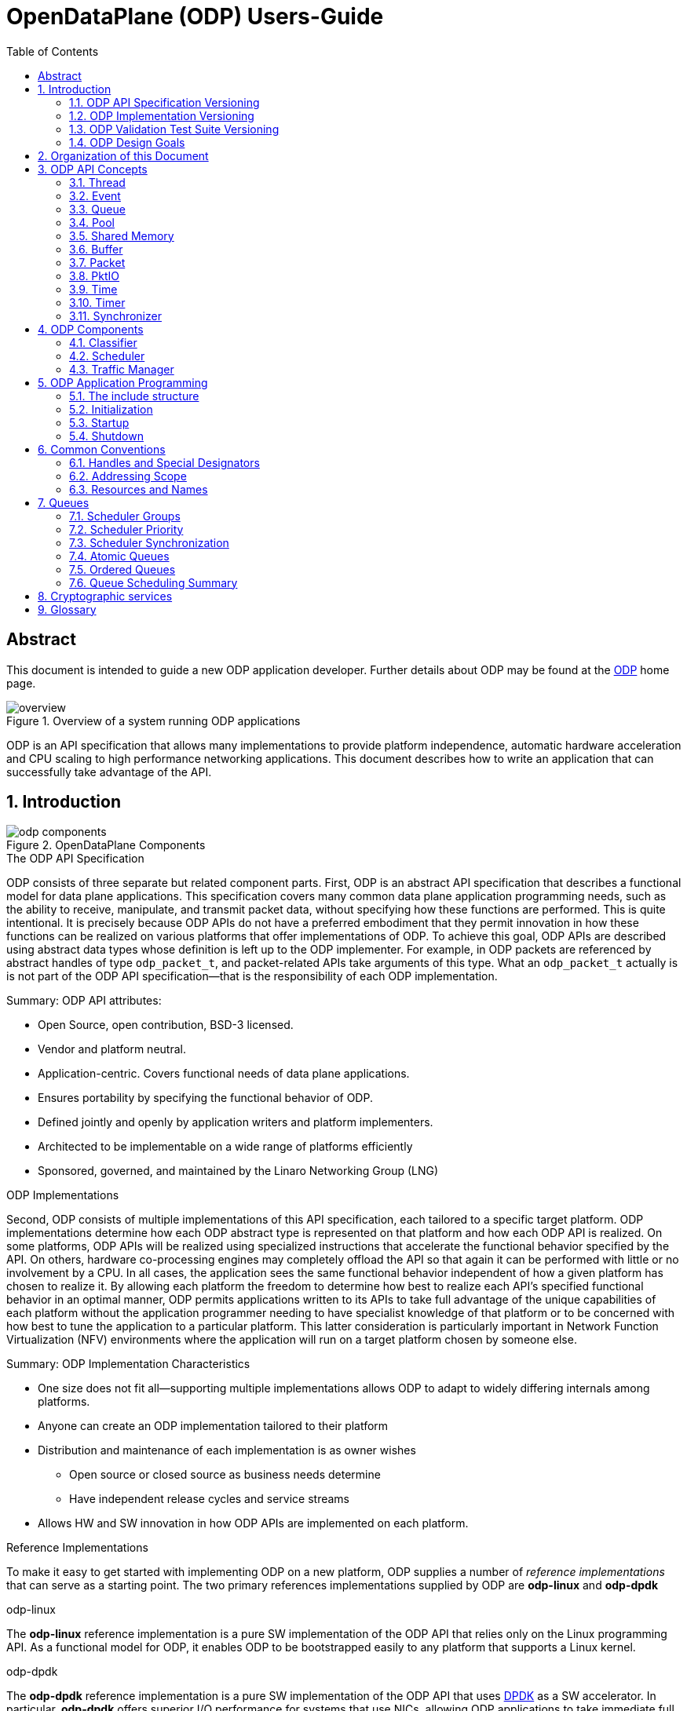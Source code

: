 OpenDataPlane (ODP)  Users-Guide
================================
:toc:


:numbered!:
[abstract]
Abstract
--------
This document is intended to guide a new ODP application developer.
Further details about ODP may be found at the http://opendataplane.org[ODP]
home page.

.Overview of a system running ODP applications
image::../images/overview.png[align="center"]

ODP is an API specification that allows many implementations to provide
platform independence, automatic hardware acceleration and CPU scaling to
high performance networking  applications. This document describes how to
write an application that can successfully take advantage of the API.

:numbered:
== Introduction
.OpenDataPlane Components
image::../images/odp_components.png[align="center"]

.The ODP API Specification
ODP consists of three separate but related component parts. First, ODP is an
abstract API specification that describes a functional model for
data plane applications. This specification covers many common data plane
application programming needs, such as the ability to receive, manipulate, and
transmit packet data, without specifying how these functions are performed. This
is quite intentional. It is precisely because ODP APIs do not have a preferred
embodiment that they permit innovation in how these functions can
be realized on various platforms that offer implementations of ODP. To achieve
this goal, ODP APIs are described using abstract data types whose definition
is left up to the ODP implementer.  For example, in ODP packets are referenced
by abstract handles of type +odp_packet_t+, and packet-related APIs take
arguments of this type. What an +odp_packet_t+ actually is is not part of the
ODP API specification--that is the responsibility of each ODP implementation.

.Summary: ODP API attributes:
* Open Source, open contribution, BSD-3 licensed.
* Vendor and platform neutral.
* Application-centric.  Covers functional needs of data plane applications.
* Ensures portability by specifying the functional behavior of ODP.
* Defined jointly and openly by application writers and platform implementers.
* Architected to be implementable on a wide range of platforms efficiently
* Sponsored, governed, and maintained by the Linaro Networking Group (LNG)

.ODP Implementations
Second, ODP consists of multiple implementations of this API specification,
each tailored to a specific target platform. ODP implementations determine
how each ODP abstract type is represented on that platform and how each ODP
API is realized. On some platforms, ODP APIs will
be realized using specialized instructions that accelerate the functional
behavior specified by the API. On others, hardware co-processing engines may
completely offload the API so that again it can be performed with little or no
involvement by a CPU. In all cases, the application sees the same
functional behavior independent of how a given platform has chosen to realize
it. By allowing each platform the freedom to determine how best to realize each
API's specified functional behavior in an optimal manner, ODP permits
applications written to its APIs to take full advantage of the unique
capabilities of each platform without the application programmer needing to
have specialist knowledge of that platform or to be concerned with how best
to tune the application to a particular platform. This latter consideration is
particularly important in Network Function Virtualization (NFV) environments
where the application will run on a target platform chosen by someone else.

.Summary: ODP Implementation Characteristics
* One size does not fit all--supporting multiple implementations allows ODP
to adapt to widely differing internals among platforms.
* Anyone can create an ODP implementation tailored to their platform
* Distribution and maintenance of each implementation is as owner wishes
  - Open source or closed source as business needs determine
  - Have independent release cycles and service streams
* Allows HW and SW innovation in how ODP APIs are implemented on each platform.

.Reference Implementations
To make it easy to get started with implementing ODP on a new platform, ODP
supplies a number of _reference implementations_ that can serve as a
starting point.  The two primary references implementations supplied by ODP are
*odp-linux* and *odp-dpdk*

.odp-linux
The *odp-linux* reference implementation is a pure SW implementation of the
ODP API that relies only on the Linux programming API. As a functional model
for ODP, it enables ODP to be bootstrapped easily to any platform that
supports a Linux kernel.

.odp-dpdk
The *odp-dpdk* reference implementation is a pure SW implementation of the
ODP API that uses http://dpdk.org[DPDK] as a SW accelerator. In particular,
*odp-dpdk* offers superior I/O performance for systems that use NICs, allowing
ODP applications to take immediate full advantage of the various NIC device
drivers supported by DPDK.

.Summary: ODP Reference Implementations
* Open source, open contribution, BSD-3 licensed.
* Provide easy bootstrapping of ODP onto new platforms
* Implementers free to borrow or tailor code as needed for their platform
* Implementers retain full control over their implementations whether or not
they are derived from a reference implementation.

.ODP Validation Test Suite
Third, to ensure consistency between different ODP implementations, ODP
consists of a validation suite that verifies that any given implementation of
ODP faithfully provides the specified functional behavior of each ODP API.
As a separate open source component, the validation suite may be used by
application writers, system integrators, and platform providers alike to
confirm that any purported implementation of ODP does indeed conform to the
ODP API specification.

.Summary: ODP Validation Test Suite
* Synchronized with ODP API specification
* Maintained and distributed by LNG
* Open source, open contribution, BSD-3 licensed.
* Key to ensuring application portability across all ODP implementations
* Tests that ODP implementations conform to the specified functional behavior
of ODP APIs.
* Can be run at any time by users and vendors to validate implementations
of ODP.

=== ODP API Specification Versioning
As an evolving standard, the ODP API specification is released under an
incrementing version number, and corresponding implementations of ODP, as well
as the validation suite that verifies API conformance, are linked to this
version number. ODP versions are specified using a standard three-level
number (major.minor.fixlevel) that are incremented according to the degree of
change the level represents. Increments to the fix level represent clarification
of the specification or other minor changes that do not affect either the
syntax or semantics of the specification. Such changes in the API specification
are expected to be rare. Increments to the minor level
represent the introduction of new APIs or functional capabilities, or changes
to he specified syntax or functional behavior of APIs and thus may require
application source code changes. Such changes are well documented in the
release notes for each revision of the specification. Finally, increments to
the major level represent significant structural changes that most likely
require some level of application source code change, again as documented in
the release notes for that version.

=== ODP Implementation Versioning
ODP implementations are free to use whatever release naming/numbering
conventions they wish, as long as it is clear what level of the ODP API a given
release implements. A recommended convention is to use the same three level
numbering scheme where the major and minor numbers correspond to the ODP API
level and the fix level represents an implementation-defined service level
associated with that API level implementation. The LNG-supplied ODP reference
implementations follow this convention.

=== ODP Validation Test Suite Versioning
The ODP validation test suite follows these same naming conventions. The major
and minor release numbers correspond to the ODP API level that the suite
validates and the fix level represents the service level of the validation
suite itself for that API level.

=== ODP Design Goals
ODP has three primary goals that follow from its component structure. The first
is application portability across a wide range of platforms. These platforms
differ in terms of processor instruction set architecture, number and types of
application processing cores, memory organization, as well as the number and
type of platform specific hardware acceleration and offload features that
are available. ODP applications can move from one conforming implementation
to another with at most a recompile.

Second, ODP is designed to permit data plane applications to avail themselves
of platform-specific features, including specialized hardware accelerators,
without specialized programming. This is achieved by separating the API
specification from their implementation on individual platforms. Since each
platform implements each ODP API in a manner optimal to that platform,
applications automatically gain the benefit of such optimizations without the
need for explicit programming.

Third, ODP is designed to allow applications to scale out automatically to
support many core architectures. This is done using an event based programming
model that permits applications to be written to be independent of the number
of processing cores that are available to realize application function. The
result is that an application written to this model does not require redesign
as it scales from 4, to 40, to 400 cores.

== Organization of this Document
This document is organized into several sections. The first presents a high
level overview of the ODP API component areas and their associated abstract
data types. This section introduces ODP APIs at a conceptual level.
The second provides a tutorial on the programming model(s)
supported by ODP, paying particular attention to the event model as this
represents the preferred structure for most ODP applications. This section
builds on the concepts introduced in the first section and shows how ODP
applications are structured to best realize the three ODP design goals
mentioned earlier. The third section provides a more detailed overview of
the major ODP API components and is designed to serve as a companion to the
full reference specification for each API. The latter is intended to be used
by ODP application programmers, as well as implementers, to understand the
precise syntax and semantics of each API.

== ODP API Concepts
ODP programs are built around several conceptual structures that every
application programmer needs to be familiar with to use ODP effectively. The
main ODP concepts are:
Thread, Event, Queue, Pool, Shared Memory, Buffer, Packet, PktIO, Time, Timer,
and Synchronizer.

=== Thread
The thread is the fundamental programming unit in ODP.  ODP applications are
organized into a collection of threads that perform the work that the
application is designed to do. ODP threads may or may not share memory with
other threads--that is up to the implementation. Threads come in two "flavors":
control and worker, that are represented by the abstract type
+odp_thread_type_t+.

A control thread is a supervisory thread that organizes
the operation of worker threads. Worker threads, by contrast, exist to
perform the main processing logic of the application and employ a run to
completion model. Worker threads, in particular, are intended to operate on
dedicated processing cores, especially in many core processing environments,
however a given implementation may multitask multiple threads on a single
core if desired (typically on smaller and lower performance target
environments).

In addition to thread types, threads have associated _attributes_ such as
_thread mask_ and _scheduler group_ that determine where they can run and
the type of work that they can handle. These will be discussed in greater
detail later.

=== Event
Events are what threads process to perform their work. Events can represent
new work, such as the arrival of a packet that needs to be processed, or they
can represent the completion of requests that have executed asynchronously.
Events can also represent notifications of the passage of time, or of status
changes in various components of interest to the application. Events have an
event type that describes what it represents. Threads can create new events
or consume events processed by them, or they can perform some processing on
an event and then pass it along to another component for further processing.
References to events are via handles of abstract type +odp_event_t+. Cast
functions are provided to convert these into specific handles of the
appropriate type represented by the event.

=== Queue
A queue is a message passing channel that holds events.  Events can be
added to a queue via enqueue operations or removed from a queue via dequeue
operations. The endpoints of a queue will vary depending on how it is used.
Queues come in two major types: polled and scheduled, which will be
discussed in more detail when the event model is introduced. Queues may also
have an associated context, which represents a persistent state for all
events that make use of it. These states are what permit threads to perform
stateful processing on events as well as stateless processing.

Queues are represented by handles of abstract type +odp_queue_t+.

=== Pool
A pool is a shared memory area from which elements may be drawn. Pools
represent the backing store for events, among other things. Pools are
typically created and destroyed by the application during initialization and
termination, respectively, and then used during processing. Pools may be
used by ODP components exclusively, by applications exclusively, or their
use may be shared between the two. Pools have an associated type that
characterizes the elements that they contain. The two most important pool types
are Buffer and Packet.

Pools are represented by handles of abstract type +odp_pool_t+.

=== Shared Memory
Shared memory represents raw blocks of storage that are sharable between
threads. They are the building blocks of pools but can be used directly by
ODP applications if desired.

Shared memory is represented by handles of abstract type +odp_shm_t+.

=== Buffer
A buffer is a fixed sized block of shared storage that is used by ODP
components and/or applications to realize their function. Buffers contain
zero or more bytes of application data as well as system maintained
metadata that provide information about the buffer, such as its size or the
pool it was allocated from. Metadata is an important ODP concept because it
allows for arbitrary amounts of side information to be associated with an
ODP object. Most ODP objects have associated metadata and this metadata is
manipulated via accessor functions that act as getters and setters for
this information. Getter access functions permit an application to read
a metadata item, while setter access functions permit an application to write
a metadata item. Note that some metadata is inherently read only and thus
no setter is provided to manipulate it.  When object have multiple metadata
items, each has its own associated getter and/or setter access function to
inspect or manipulate it.

Buffers are represented by handles of abstract type +odp_buffer_t+.

=== Packet
Packets are received and transmitted via I/O interfaces and represent
the basic data that data plane applications manipulate.
Packets are drawn from pools of type +ODP_POOL_PACKET+.
Unlike  buffers, which are simple objects,
ODP packets have a rich set of semantics that permit their inspection
and manipulation in complex ways to be described later. Packets also support
a rich set of metadata as well as user metadata. User metadata permits
applications to associate an application-determined amount of side information
with each packet for its own use.

Packets are represented by handles of abstract type +odp_packet_t+.

=== PktIO
PktIO is how ODP represents I/O interfaces. A pktio object is a logical
port capable of receiving and/or transmitting packets. This may be directly
supported by the underlying platform as an integrated feature,
or may represent a device attached via a PCIE or other bus.

PktIOs are represented by handles of abstract type +odp_pktio_t+.

=== Time
The time API is used to measure time intervals and track time flow of an
application and presents a convenient way to get access to a time source.
The time API consists of two main parts: local time API and global time API.

==== Local time
The local time API is designed to be used within one thread and can be faster
than the global time API. The local time API cannot be used between threads as
time consistency is not guaranteed, and in some cases that's enough.
So, local time stamps are local to the calling thread and must not be shared
with other threads. Current local time can be read with +odp_time_local()+.

==== Global time
The global time API is designed to be used for tracking time between threads.
So, global time stamps can be shared between threads. Current global time can
be read with +odp_time_global()+.

Both, local and global time is not wrapped during the application life cycle.
The time API includes functions to operate with time, such as +odp_time_diff()+,
+odp_time_sum()+, +odp_time_cmp()+, conversion functions like
+odp_time_to_ns()+, +odp_time_local_from_ns()+, +odp_time_global_from_ns()+.
To get rate of time source +odp_time_local_res()+, +odp_time_global_res()+
are used. To wait, +odp_time_wait_ns()+ and +odp_time_wait_until()+ are used,
during witch a thread potentially busy loop the entire wait time.

The +odp_time_t+ opaque type represents local or global timestamps.

=== Timer
Timers are how ODP applications measure and respond to the passage of time.
Timers are drawn from specialized pools called timer pools that have their
own abstract type (+odp_timer_pool_t+). Applications may have many timers
active at the same time and can set them to use either relative or absolute
time. When timers expire they create events of type +odp_timeout_t+, which
serve as notifications of timer expiration.

=== Synchronizer
Multiple threads operating in parallel typically require various
synchronization services to permit them to operate in a reliable and
coordinated manner. ODP provides a rich set of locks, barriers, and similar
synchronization primitives, as well as abstract types for representing various
types of atomic variables. The ODP event model also makes use of queues to
avoid the need for explicit locking in many cases. This will be discussed
in the next section.

== ODP Components ==
Building on ODP concepts, ODP offers several components that relate to the
flow of work through an ODP application. These include the Classifier,
Scheduler, and Traffic Manager.  These components relate to the three
main stages of packet processing: Receive, Process, and Transmit.

=== Classifier
The *Classifier* provides a suite of APIs that control packet receive (RX)
processing.

.ODP Receive Processing with Classifier
image::../images/odp_rx_processing.png[align="center"]

The classifier provides two logically related services:
[horizontal]
Packet parsing:: Verifying and extracting structural information from a
received packet.

Packet classification:: Applying *Pattern Matching Rules (PMRs)* to the
parsed results to assign an incoming packet to a *Class of Service (CoS)*.

Combined, these permit incoming packets to be sorted into *flows*, which are
logically related sequences of packets that share common processing
requirements. While many data plane applications perform stateless packet
processing (_e.g.,_ for simple forwarding) others perform stateful packet
processing.  Flows anchor state information relating to these groups of
packets.

A CoS determines two variables for packets belonging to a flow:
[list]
* The pool that they will be stored in on receipt
* The queue that they will be added to for processing

The PMRs supported by ODP permit flow determination based on combinations of
packet field values (tuples). The main advantage of classification is that on
many platforms these functions are performed in hardware, meaning that
classification occurs at line rate as packets are being received without
any explicit processing by the ODP application.

Note that the use of the classifier is optional.  Applications may directly
receive packets from a corresponding PktIO input queue via direct polling
if they choose.

=== Scheduler
The *Scheduler* provides a suite of APIs that control scalable event
processing.

.ODP Scheduler and Event Processing
image::../images/odp_scheduling.png[align="center"]

The Scheduler is responsible for selecting and dispatching one or more events
to a requesting thread. Event selection is based on several factors involving
both the queues containing schedulable events and the thread making an
+odp_schedule()+ or +odp_schedule_multi()+ call.

ODP queues have a _scheduling priority_ that determines how urgently events
on them should be processed relative to events contained in other queues.
Queues also have a _scheduler group id_ associated with them that must match
the associated scheduler group _thread mask_ of the thread calling the
scheduler. This permits events to be grouped for processing into classes and
have threads that are dedicated to processing events from specified classes.
Threads can join and leave scheduler groups dynamically, permitting easy
application response to increases in demand.

When a thread receives an event from the scheduler, it in turn can invoke
other processing engines via ODP APIs (_e.g.,_ crypto processing) that
can operate asynchronously. When such processing is complete, the result is
that a *completion event* is added to a schedulable queue where it can be
scheduled back to a thread to continue processing with the results of the
requested asynchronous operation.

Threads themselves can enqueue events to queues for downstream processing
by other threads, permitting flexibility in how applications structure
themselves to maximize concurrency.

=== Traffic Manager
The *Traffic Manager* provides a suite of APIs that control traffic shaping and
Quality of Service (QoS) processing for packet output.

.ODP Transmit processing with Traffic Manager
image::../images/odp_traffic_manager.png[align="center"]

The final stage of packet processing is to transmit it. Here, applications have
several choices.  As with RX processing, applications may send packets
directly to PktIO TX queues for direct transmission.  Often, however,
applications need to perform traffic shaping and related
*Quality of Service (QoS)* processing on the packets comprising a flow as part
of transmit processing. To handle this need, ODP provides a suite of
*Traffic Manager* APIs that permit programmatic establishment of arbiters,
shapers, etc. that control output packet processing to achieve desired QoS
goals. Again, the advantage here is that on many platforms traffic management
functions are implemented in hardware, permitting transparent offload of
this work.

== ODP Application Programming
At the highest level, an *ODP Application* is a program that uses one or more
ODP APIs. Because ODP is a framework rather than a programming environment,
applications are free to also use other APIs that may or may not provide the
same portability characteristics as ODP APIs.

ODP applications vary in terms of what they do and how they operate, but in
general all share the following characteristics:

. They are organized into one or more _threads_ that execute in parallel.
. These threads communicate and coordinate their activities using various
_synchronization_ mechanisms.
. They receive packets from one or more _packet I/O interfaces_.
. They examine, transform, or otherwise process packets.
. They transmit packets to one or more _packet I/O interfaces_.

ODP provides APIs to assist in each of these areas.

=== The include structure
Applications only include the 'include/odp.h' file, which includes the
'platform/<implementation name>/include/odp' files to provide a complete
definition of the API on that platform. The doxygen documentation defining
the behavior of the ODP API is all contained in the public API files, and the
actual definitions for an implementation will be found in the per platform
directories. Per-platform data that might normally be a +#define+ can be
recovered via the appropriate access function if the #define is not directly
visible to the application.

.Users include structure
----
./
├── include/
│   ├── odp/
│   │   └── api/
│   │       └── The Public API and the documentation.
│   │
│   └── odp.h   This file should be the only file included by the application.
----

=== Initialization
IMPORTANT: ODP depends on the application to perform a graceful shutdown,
calling the terminate functions should only be done when the application is
sure it has closed the ingress and subsequently drained all queues, etc.

=== Startup
The first API that must be called by an ODP application is 'odp_init_global()'.
This takes two pointers. The first, +odp_init_t+, contains ODP initialization
data that is platform independent and portable, while the second,
+odp_platform_init_t+, is passed unparsed to the implementation
to be used for platform specific data that is not yet, or may never be
suitable for the ODP API.

Calling odp_init_global() establishes the ODP API framework and MUST be
called before any other ODP API may be called. Note that it is only called
once per application. Following global initialization, each thread in turn
calls 'odp_init_local()' is called. This establishes the local ODP thread
context for that thread and MUST be called before other ODP APIs may be
called by that thread.

=== Shutdown
Shutdown is the logical reverse of the initialization procedure, with
'odp_term_local()' called for each thread before 'odp_term_global()' is
called to terminate ODP.

.ODP Application Structure Flow Diagram
image::../images/resource_management.png[align="center"]

== Common Conventions
Many ODP APIs share common conventions regarding their arguments and return
types. This section highlights some of the more common and frequently used
conventions.

=== Handles and Special Designators
ODP resources are represented via _handles_ that have abstract type
_odp_resource_t_.  So pools are represented by handles of type +odp_pool_t+,
queues by handles of type +odp_queue_t+, etc. Each such type
has a distinguished type _ODP_RESOURCE_INVALID_ that is used to indicate a
handle that does not refer to a valid resource of that type. Resources are
typically created via an API named _odp_resource_create()_ that returns a
handle of type _odp_resource_t_ that represents the created object. This
returned handle is set to _ODP_RESOURCE_INVALID_ if, for example, the
resource could not be created due to resource exhaustion. Invalid resources
do not necessarily represent error conditions. For example, +ODP_EVENT_INVALID+
in response to an +odp_queue_deq()+ call to get an event from a queue simply
indicates that the queue is empty.

=== Addressing Scope
Unless specifically noted in the API, all ODP resources are global to the ODP
application, whether it runs as a single process or multiple processes. ODP
handles therefore have common meaning within an ODP application but have no
meaning outside the scope of the application.

=== Resources and Names
Many ODP resource objects, such as pools and queues, support an
application-specified character string _name_ that is associated with an ODP
object at create time.  This name serves two purposes: documentation, and
lookup. The lookup function is particularly useful to allow an ODP application
that is divided into multiple processes to obtain the handle for the common
resource.

== Queues
Queues are the fundamental event sequencing mechanism provided by ODP and all
ODP applications make use of them either explicitly or implicitly. Queues are
created via the 'odp_queue_create()' API that returns a handle of type
+odp_queue_t+ that is used to refer to this queue in all subsequent APIs that
reference it. Queues have one of two ODP-defined _types_, POLL, and SCHED that
determine how they are used. POLL queues directly managed by the ODP
application while SCHED queues make use of the *ODP scheduler* to provide
automatic scalable dispatching and synchronization services.

.Operations on POLL queues
[source,c]
----
odp_queue_t poll_q1 = odp_queue_create("poll queue 1", ODP_QUEUE_TYPE_POLL, NULL);
odp_queue_t poll_q2 = odp_queue_create("poll queue 2", ODP_QUEUE_TYPE_POLL, NULL);
...
odp_event_t ev = odp_queue_deq(poll_q1);
...do something
int rc = odp_queue_enq(poll_q2, ev);
----

The key distinction is that dequeueing events from POLL queues is an
application responsibility while dequeueing events from SCHED queues is the
responsibility of the ODP scheduler.

.Operations on SCHED queues
[source,c]
----
odp_queue_param_t qp;
odp_queue_param_init(&qp);
odp_schedule_prio_t prio = ...;
odp_schedule_group_t sched_group = ...;
qp.sched.prio = prio;
qp.sched.sync = ODP_SCHED_SYNC_[NONE|ATOMIC|ORDERED];
qp.sched.group = sched_group;
qp.lock_count = n; /* Only relevant for ordered queues */
odp_queue_t sched_q1 = odp_queue_create("sched queue 1", ODP_QUEUE_TYPE_SCHED, &qp);

...thread init processing

while (1) {
        odp_event_t ev;
        odp_queue_t which_q;
        ev = odp_schedule(&which_q, <wait option>);
        ...process the event
}
----

With scheduled queues, events are sent to a queue, and the the sender chooses
a queue based on the service it needs. The sender does not need to know
which ODP thread (on which core) or hardware accelerator will process
the event, but all the events on a queue are eventually scheduled and processed.

As can be seen, SCHED queues have additional attributes that are specified at
queue create that control how the scheduler is to process events contained
on them. These include group, priority, and synchronization class.

=== Scheduler Groups
The scheduler's dispatching job is to return the next event from the highest
priority SCHED queue that the caller is eligible to receive events from.
This latter consideration is determined by the queues _scheduler group_, which
is set at queue create time, and by the caller's _scheduler group mask_ that
indicates which scheduler group(s) it belongs to. Scheduler groups are
represented by handles of type +odp_scheduler_group_t+ and are created by
the *odp_scheduler_group_create()* API. A number of scheduler groups are
_predefined_ by ODP.  These include +ODP_SCHED_GROUP_ALL+ (all threads),
+ODP_SCHED_GROUP_WORKER+ (all worker threads), and +ODP_SCHED_GROUP_CONTROL+
(all control threads). The application is free to create additional scheduler
groups for its own purpose and threads can join or leave scheduler groups
using the *odp_scheduler_group_join()* and *odp_scheduler_group_leave()* APIs

=== Scheduler Priority
The +prio+ field of the +odp_queue_param_t+ specifies the queue's scheduling
priority, which is how queues within eligible scheduler groups are selected
for dispatch. Queues have a default scheduling priority of NORMAL but can be
set to HIGHEST or LOWEST according to application needs.

=== Scheduler Synchronization
In addition to its dispatching function, which provide automatic scalability to
ODP applications in many core environments, the other main function of the
scheduler is to provide event synchronization services that greatly simplify
application programming in a parallel processing environment. A queue's
SYNC mode determines how the scheduler handles the synchronization processing
of multiple events originating from the same queue.

Three types of queue scheduler synchronization area supported: Parallel,
Atomic, and Ordered.

==== Parallel Queues
SCHED queues that specify a sync mode of ODP_SCHED_SYNC_NONE are unrestricted
in how events are processed.

.Parallel Queue Scheduling
image::../images/parallel_queue.png[align="center"]

All events held on parallel queues are eligible to be scheduled simultaneously
and any required synchronization between them is the responsibility of the
application. Events originating from parallel queues thus have the highest
throughput rate, however they also potentially involve the most work on the
part of the application. In the Figure above, four threads are calling
*odp_schedule()* to obtain events to process. The scheduler has assigned
three events from the first queue to three threads in parallel. The fourth
thread is processing a single event from the third queue. The second queue
might either be empty, of lower priority, or not in a scheduler group matching
any of the threads being serviced by the scheduler.

=== Atomic Queues
Atomic queues simplify event synchronization because only a single event
from a given atomic queue may be processed at a time. Events scheduled from
atomic queues thus can be processed lock free because the locking is being
done implicitly by the scheduler.

.Atomic Queue Scheduling
image::../images/atomic_queue.png[align="center"]

In this example, no matter how many events may be held in an atomic queue, only
one of them can be scheduled at a time. Here two threads process events from
two different atomic queues. Note that there is no synchronization between
different atomic queues, only between events originating from the same atomic
queue. The queue context associated with the atomic queue is held until the
next call to the scheduler or until the application explicitly releases it
via a call to *odp_schedule_release_atomic()*.

Note that while atomic queues simplify programming, the serial nature of
atomic queues will impair scaling.

=== Ordered Queues
Ordered queues provide the best of both worlds by providing the inherent
scaleabilty of parallel queues, with the easy synchronization of atomic
queues.

.Ordered Queue Scheduling
image::../images/ordered_queue.png[align="center"]

When scheduling events from an ordered queue, the scheduler dispatches multiple
events from the queue in parallel to different threads, however the scheduler
also ensures that the relative sequence of these events on output queues
is identical to their sequence from their originating ordered queue.

As with atomic queues, the ordering guarantees associated with ordered queues
refer to events originating from the same queue, not for those originating on
different queues. Thus in this figure three thread are processing events 5, 3,
and 4, respectively from the first ordered queue. Regardless of how these
threads complete processing, these events will appear in their original
relative order on their output queue.

==== Order Preservation
Relative order is preserved independent of whether events are being sent to
different output queues.  For example, if some events are sent to output queue
A while others are sent to output queue B then the events on these output
queues will still be in the same relative order as they were on their
originating queue.  Similarly, if the processing consumes events so that no
output is issued for some of them (_e.g.,_ as part of IP fragment reassembly
processing) then other events will still be correctly ordered with respect to
these sequence gaps. Finally, if multiple events are enqueued for a given
order (_e.g.,_ as part of packet segmentation processing for MTU
considerations), then each of these events will occupy the originator's
sequence in the target output queue(s). In this case the relative order of these
events will be in the order that the thread issued *odp_queue_enq()* calls for
them.

The ordered context associated with the dispatch of an event from an ordered
queue lasts until the next scheduler call or until explicitly released by
the thread calling *odp_schedule_release_ordered()*. This call may be used
as a performance advisory that the thread no longer requires ordering
guarantees for the current context. As a result, any subsequent enqueues
within the current scheduler context will be treated as if the thread was
operating in a parallel queue context.

==== Ordered Locking
Another powerful feature of the scheduler's handling of ordered queues is
*ordered locks*. Each ordered queue has associated with it a number of ordered
locks as specified by the _lock_count_ parameter at queue create time.

Ordered locks provide an efficient means to perform in-order sequential
processing within an ordered context. For example, supposed events with relative
order 5, 6, and 7 are executing in parallel by three different threads. An
ordered lock will enable these threads to synchronize such that they can
perform some critical section in their originating queue order. The number of
ordered locks supported for each ordered queue is implementation dependent (and
queryable via the *odp_config_max_ordered_locks_per_queue()* API). If the
implementation supports multiple ordered locks then these may be used to
protect different ordered critical sections within a given ordered context.

==== Summary: Ordered Queues
To see how these considerations fit together, consider the following code:

.Processing with Ordered Queues
[source,c]
----
void worker_thread()
        odp_init_local();
        ...other initialization processing

        while (1) {
                ev = odp_schedule(&which_q, ODP_SCHED_WAIT);
                ...process events in parallel
                odp_schedule_order_lock(0);
                ...critical section processed in order
                odp_schedule_order_unlock(0);
                ...continue processing in parallel
                odp_queue_enq(dest_q, ev);
        }
}
----

This represents a simplified structure for a typical worker thread operating
on ordered queues. Multiple events are processed in parallel and the use of
ordered queues ensures that they will be placed on +dest_q+ in the same order
as they originated.  While processing in parallel, the use of ordered locks
enables critical sections to be processed in order within the overall parallel
flow. When a thread arrives at the *odp_schedule_order_lock()* call, it waits
until the locking order for this lock for all prior events has been resolved
and then enters the critical section. The *odp_schedule_order_unlock()* call
releases the critical section and allows the next order to enter it.

=== Queue Scheduling Summary

NOTE: Both ordered and parallel queues improve throughput over atomic queues
due to parallel event processing, but require that the application take
steps to ensure context data synchronization if needed.

== Cryptographic services

ODP provides support for cryptographic operations required by various security
protocols (e.g. IPSec). To apply a cryptographic operation to a packet a session
must be created first. Packets processed by a session share the same cryptographic
parameters like algorithms, keys, initialization vectors. A session is created with
*odp_crypto_session_create()* call. After session creation a cryptographic operation
can be applied to a packet using *odp_crypto_operation()* call.
Depending on the session type - synchronous or asynchronous the operation returns
when the operation completed or after the request has been submitted. In the
asynchronous case an operation completion event will be enqueued on the session
completion queue. The completion event conveys the status of the operation and
the result. The application has the responsibility to free the completion event.
The operation arguments specify for each packet the areas which are to be encrypted
or decrypted and authenticated. Also, in asynchronous case a context can be
associated with a given operation and when the operation completion event is
retrieved the associated context can be retrieved. An operation can be executed
in-place, when the output packet is the same as the input packet or the output
packet can be a new packet provided by the application or allocated by the
implementation from the session output pool.

== Glossary
[glossary]
worker thread::
    A worker is a type of ODP thread. It will usually be isolated from
    the scheduling of any host operating system and is intended for fast-path
    processing with a low and predictable latency. Worker threads will not
    generally receive interrupts and will run to completion.
control thread::
    A control threadis a type of ODP thread. It will be isolated from the host
    operating system house keeping tasks but will be scheduled by it and may
    receive interrupts.
thread::
    An ODP thread is a flow of execution that in a Linux environment could be
    a Linux process or thread.
event::
    An event is a notification that can be placed in a queue.
queue::
    A communication channel that holds events
